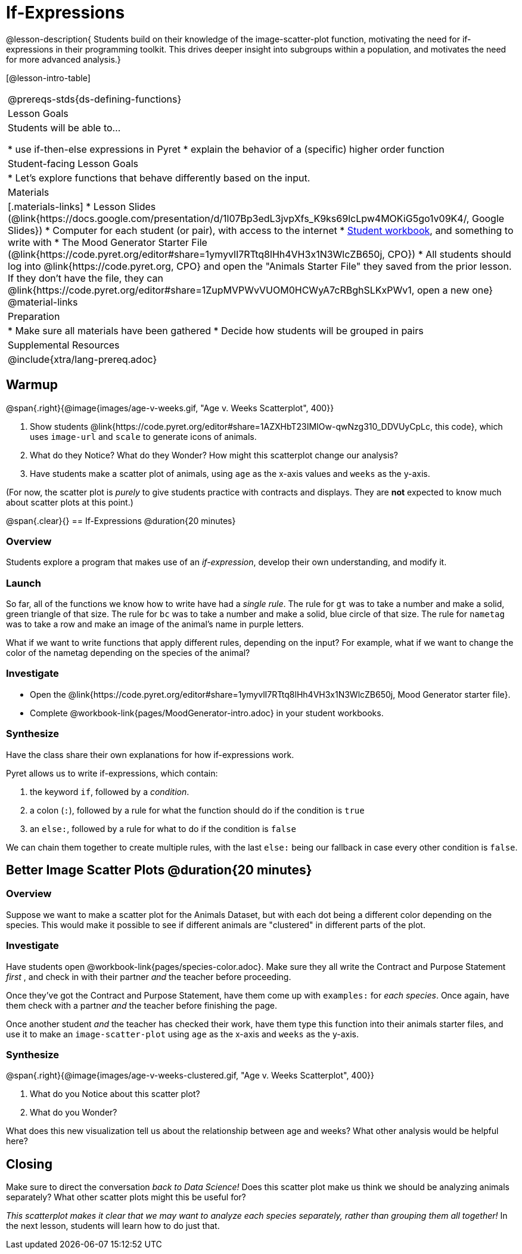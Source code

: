 = If-Expressions

@lesson-description{ Students build on their knowledge of the image-scatter-plot function, motivating the need for if-expressions in their programming toolkit. This drives deeper insight into subgroups within a population, and motivates the need for more advanced analysis.}

[@lesson-intro-table]
|===
@prereqs-stds{ds-defining-functions}
| Lesson Goals
| Students will be able to...

* use if-then-else expressions in Pyret
* explain the behavior of a (specific) higher order function

| Student-facing Lesson Goals
|

* Let's explore functions that behave differently based on the input.

| Materials
|[.materials-links]
* Lesson Slides (@link{https://docs.google.com/presentation/d/1l07Bp3edL3jvpXfs_K9ks69lcLpw4MOKiG5go1v09K4/, Google Slides})
* Computer for each student (or pair), with access to the internet
* link:{pathwayrootdir}/workbook/workbook.pdf[Student workbook], and something to write with
* The Mood Generator Starter File (@link{https://code.pyret.org/editor#share=1ymyvlI7RTtq8lHh4VH3x1N3WlcZB650j, CPO})
* All students should log into @link{https://code.pyret.org, CPO} and open the "Animals Starter File" they saved from the prior lesson. If they don't have the file, they can @link{https://code.pyret.org/editor#share=1ZupMVPWvVUOM0HCWyA7cRBghSLKxPWv1, open a new one}
@material-links

| Preparation
|
* Make sure all materials have been gathered
* Decide how students will be grouped in pairs

| Supplemental Resources
|

@include{xtra/lang-prereq.adoc}
|===

== Warmup

@span{.right}{@image{images/age-v-weeks.gif, "Age v. Weeks Scatterplot", 400}}

. Show students @link{https://code.pyret.org/editor#share=1AZXHbT23IMIOw-qwNzg310_DDVUyCpLc, this code}, which uses `image-url` and `scale` to generate icons of animals.
. What do they Notice? What do they Wonder? How might this scatterplot change our analysis?
. Have students make a scatter plot of animals, using `age` as the x-axis values and `weeks` as the y-axis.

(For now, the scatter plot is _purely_ to give students practice with contracts and displays. They are *not* expected to know much about scatter plots at this point.)

@span{.clear}{}
== If-Expressions @duration{20 minutes}

=== Overview
Students explore a program that makes use of an _if-expression_, develop their own understanding, and modify it.

=== Launch
So far, all of the functions we know how to write have had a _single rule_. The rule for `gt` was to take a number and make a solid, green triangle of that size. The rule for `bc` was to take a number and make a solid, blue circle of that size. The rule for `nametag` was to take a row and make an image of the animal's name in purple letters.

What if we want to write functions that apply different rules, depending on the input? For example, what if we want to change the color of the nametag depending on the species of the animal?

=== Investigate
[.lesson-instruction]
- Open the @link{https://code.pyret.org/editor#share=1ymyvlI7RTtq8lHh4VH3x1N3WlcZB650j, Mood Generator starter file}.
- Complete @workbook-link{pages/MoodGenerator-intro.adoc} in your student workbooks.

=== Synthesize
Have the class share their own explanations for how if-expressions work.

Pyret allows us to write if-expressions, which contain:

. the keyword `if`, followed by a _condition_.
. a colon (`:`), followed by a rule for what the function should do if the condition is `true`
. an `else:`, followed by a rule for what to do if the condition is `false`

We can chain them together to create multiple rules, with the last `else:` being our fallback in case every other condition is `false`.

== Better Image Scatter Plots @duration{20 minutes}

=== Overview
Suppose we want to make a scatter plot for the Animals Dataset, but with each dot being a different color depending on the species. This would make it possible to see if different animals are "clustered" in different parts of the plot.

=== Investigate
Have students open @workbook-link{pages/species-color.adoc}. Make sure they all write the Contract and Purpose Statement __first__ , and check in with their partner __and__ the teacher before proceeding.

Once they've got the Contract and Purpose Statement, have them come up with `examples:` for _each species_. Once again, have them check with a partner _and_ the teacher before finishing the page.

[.lesson-instruction]
Once another student _and_ the teacher has checked their work, have them type this function into their animals starter files, and use it to make an `image-scatter-plot` using `age` as the x-axis and `weeks` as the y-axis.

=== Synthesize
@span{.right}{@image{images/age-v-weeks-clustered.gif, "Age v. Weeks Scatterplot", 400}}

. What do you Notice about this scatter plot?
. What do you Wonder?

What does this new visualization tell us about the relationship between age and weeks? What other analysis would be helpful here?

== Closing
Make sure to direct the conversation _back to Data Science!_ Does this scatter plot make us think we should be analyzing animals separately? What other scatter plots might this be useful for?

__This scatterplot makes it clear that we may want to analyze each species separately, rather than grouping them all together!__ In the next lesson, students will learn how to do just that.